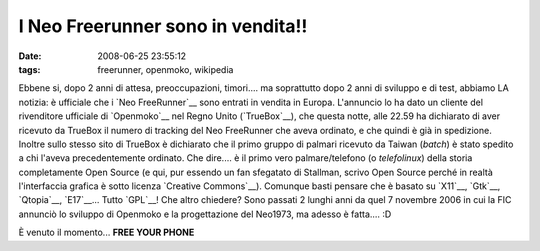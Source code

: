 I Neo Freerunner sono in vendita!!
==================================

:date: 2008-06-25 23:55:12
:tags: freerunner, openmoko, wikipedia

Ebbene si, dopo 2 anni di attesa, preoccupazioni, timori.... ma
soprattutto dopo 2 anni di sviluppo e di test, abbiamo LA notizia: è
ufficiale che i `Neo FreeRunner`__ sono entrati in
vendita in Europa. L'annuncio lo ha dato un cliente del rivenditore
ufficiale di `Openmoko`__ nel Regno Unito (`TrueBox`__),
che questa notte, alle 22.59 ha dichiarato di aver ricevuto da TrueBox
il numero di tracking del Neo FreeRunner che aveva ordinato, e che
quindi è già in spedizione. Inoltre sullo stesso sito di TrueBox è
dichiarato che il primo gruppo di palmari ricevuto da Taiwan (*batch*) è
stato spedito a chi l'aveva precedentemente ordinato. Che dire.... è il
primo vero palmare/telefono (o *telefolinux*) della storia completamente
Open Source (e qui, pur essendo un fan sfegatato di Stallman, scrivo
Open Source perché in realtà l'interfaccia grafica è sotto licenza
`Creative Commons`__). Comunque basti pensare che è basato su
`X11`__, `Gtk`__, `Qtopia`__, `E17`__... Tutto `GPL`__! Che
altro chiedere? Sono passati 2 lunghi anni da quel 7 novembre
2006 in cui la FIC annunciò lo sviluppo di Openmoko e la progettazione
del Neo1973, ma adesso è fatta.... :D

È venuto il momento... **FREE YOUR PHONE**

.. _Neo FreeRunner: http://en.wikipedia.org/wiki/Neo1973
.. _Openmoko: http://www.openmoko.com/product.html
.. _TrueBox: https://www.truebox.co.uk/trueboxportal/index.php?wk=Openmoko
.. _Creative Commons: http://it.wikipedia.org/wiki/Creative_Commons
.. _X11: http://it.wikipedia.org/wiki/X_Window_System
.. _Gtk: http://it.wikipedia.org/wiki/GTK%2B
.. _Qtopia: http://en.wikipedia.org/wiki/Qtopia
.. _E17: http://it.wikipedia.org/wiki/Enlightenment
.. _GPL: http://it.wikipedia.org/wiki/GNU_General_Public_License
